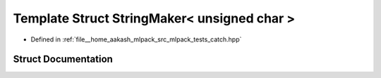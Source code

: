 .. _exhale_struct_structCatch_1_1StringMaker_3_01unsigned_01char_01_4:

Template Struct StringMaker< unsigned char >
============================================

- Defined in :ref:`file__home_aakash_mlpack_src_mlpack_tests_catch.hpp`


Struct Documentation
--------------------


.. doxygenstruct:: Catch::StringMaker< unsigned char >
   :members:
   :protected-members:
   :undoc-members: